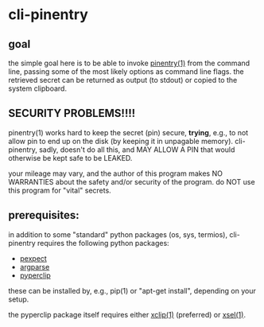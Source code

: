 * cli-pinentry

** goal

the simple goal here is to be able to invoke [[https://www.gnupg.org/related_software/pinentry/index.en.html][pinentry(1)]] from the
command line, passing some of the most likely options as command line
flags.  the retrieved secret can be returned as output (to stdout) or
copied to the system clipboard.

** SECURITY PROBLEMS!!!!

pinentry(1) works hard to keep the secret (pin) secure, *trying*,
e.g., to not allow pin to end up on the disk (by keeping it in
unpagable memory).  cli-pinentry, sadly, doesn't do all this, and MAY
ALLOW A PIN that would otherwise be kept safe to be LEAKED.

your mileage may vary, and the author of this program makes NO
WARRANTIES about the safety and/or security of the program.  do NOT
use this program for "vital" secrets.

** prerequisites:

in addition to some "standard" python packages (os, sys, termios),
cli-pinentry requires the following python packages:
- [[https://pexpect.readthedocs.io/en/stable/][pexpect]]
- [[https://docs.python.org/3.5/howto/argparse.html][argparse]]
- [[http://coffeeghost.net/2010/10/09/pyperclip-a-cross-platform-clipboard-module-for-python/][pyperclip]]
these can be installed by, e.g., pip(1) or "apt-get install",
depending on your setup.

the pyperclip package itself requires either [[http://xclip.sourceforge.net][xclip(1)]] (preferred) or
[[http://www.vergenet.net/~conrad/software/xsel/][xsel(1)]].
